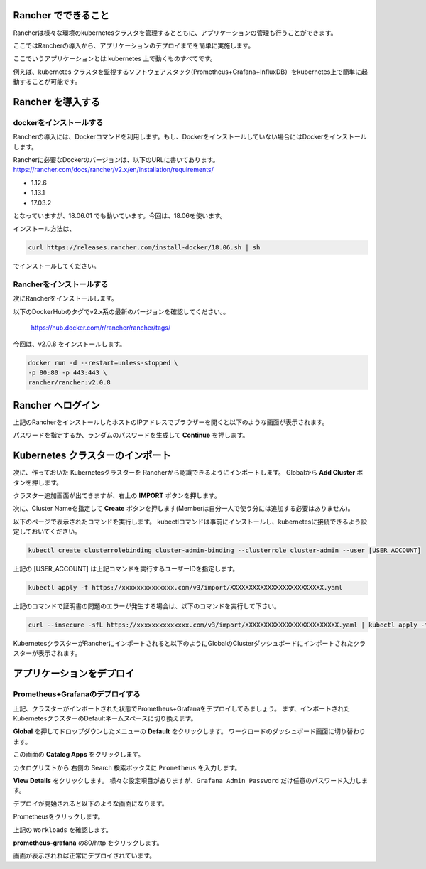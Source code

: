 Rancher でできること
------------------------

Rancherは様々な環境のkubernetesクラスタを管理するとともに、アプリケーションの管理も行うことができます。

ここではRancherの導入から、アプリケーションのデプロイまでを簡単に実施します。

ここでいうアプリケーションとは kubernetes 上で動くものすべてです。

例えば、kubernetes クラスタを監視するソフトウェアスタック(Prometheus+Grafana+InfluxDB）をkubernetes上で簡単に起動することが可能です。

Rancher を導入する
------------------------

dockerをインストールする
^^^^^^^^^^^^^^^^^^^^^^^^^^^^

Rancherの導入には、Dockerコマンドを利用します。もし、Dockerをインストールしていない場合にはDockerをインストールします。

Rancherに必要なDockerのバージョンは、以下のURLに書いてあります。
https://rancher.com/docs/rancher/v2.x/en/installation/requirements/

* 1.12.6
* 1.13.1
* 17.03.2
となっていますが、18.06.01 でも動いています。今回は、18.06を使います。

インストール方法は、

.. code-block:: none 

  curl https://releases.rancher.com/install-docker/18.06.sh | sh

でインストールしてください。

Rancherをインストールする
^^^^^^^^^^^^^^^^^^^^^^^^^^^^^

次にRancherをインストールします。

以下のDockerHubのタグでv2.x系の最新のバージョンを確認してください。。

  https://hub.docker.com/r/rancher/rancher/tags/

今回は、v2.0.8 をインストールします。

.. code-block:: none 

    docker run -d --restart=unless-stopped \
    -p 80:80 -p 443:443 \
    rancher/rancher:v2.0.8


Rancher へログイン
---------------------

上記のRancherをインストールしたホストのIPアドレスでブラウザーを開くと以下のような画面が表示されます。

.. image:: resources/login.png

パスワードを指定するか、ランダムのパスワードを生成して **Continue** を押します。

Kubernetes クラスターのインポート
----------------------------------

次に、作っておいた Kubernetesクラスターを Rancherから認識できるようにインポートします。
Globalから **Add Cluster** ボタンを押します。

.. image:: resources/Add-Cluster-Dashboard.png

クラスター追加画面が出てきますが、右上の **IMPORT** ボタンを押します。

.. image:: resources/Import-Cluster.png

次に、Cluster Nameを指定して **Create** ボタンを押します(Memberは自分一人で使う分には追加する必要はありません)。

.. image:: resources/Set-ClusterName.png

以下のページで表示されたコマンドを実行します。
kubectlコマンドは事前にインストールし、kubernetesに接続できるよう設定しておいてください。

.. image:: resources/Import-command.png

.. code-block:: none

    kubectl create clusterrolebinding cluster-admin-binding --clusterrole cluster-admin --user [USER_ACCOUNT]

上記の [USER_ACCOUNT] は上記コマンドを実行するユーザーIDを指定します。

.. code-block:: none

    kubectl apply -f https://xxxxxxxxxxxxxx.com/v3/import/XXXXXXXXXXXXXXXXXXXXXXXXX.yaml

上記のコマンドで証明書の問題のエラーが発生する場合は、以下のコマンドを実行して下さい。

.. code-block:: none

    curl --insecure -sfL https://xxxxxxxxxxxxxx.com/v3/import/XXXXXXXXXXXXXXXXXXXXXXXXX.yaml | kubectl apply -f -

KubernetesクラスターがRancherにインポートされると以下のようにGlobalのClusterダッシュボードにインポートされたクラスターが表示されます。

.. image:: resources/cluster-list.png

アプリケーションをデプロイ
----------------------------

Prometheus+Grafanaのデプロイする
^^^^^^^^^^^^^^^^^^^^^^^^^^^^^^^^^^^

上記、クラスターがインポートされた状態でPrometheus+Grafanaをデプロイしてみましょう。
まず、インポートされたKubernetesクラスターのDefaultネームスペースに切り換えます。

.. image:: resources/change-name-default.png

**Global** を押してドロップダウンしたメニューの **Default** をクリックします。
ワークロードのダッシュボード画面に切り替わります。

.. image:: resources/cluster-default-dashboard.png

この画面の **Catalog Apps** をクリックします。

.. image:: resources/CatalogApp-list.png

カタログリストから 右側の Search 検索ボックスに ``Prometheus`` を入力します。

.. image:: resources/CatalogApp-Prometheus.png

**View Details** をクリックします。
様々な設定項目がありますが、``Grafana Admin Password`` だけ任意のパスワード入力します。

.. image:: resources/Settings-Prometheus-Grafana.png

デプロイが開始されると以下のような画面になります。

.. image:: resources/Deployed-Prometheus.png

Prometheusをクリックします。

.. image:: resources/Prometheus-Details.png
    :scale: 20 %

上記の ``Workloads`` を確認します。

.. image:: resources/Workloads-prometheus.png

**prometheus-grafana** の80/http をクリックします。

.. image:: resources/Grafana-Dashboard.png

画面が表示されれば正常にデプロイされています。
